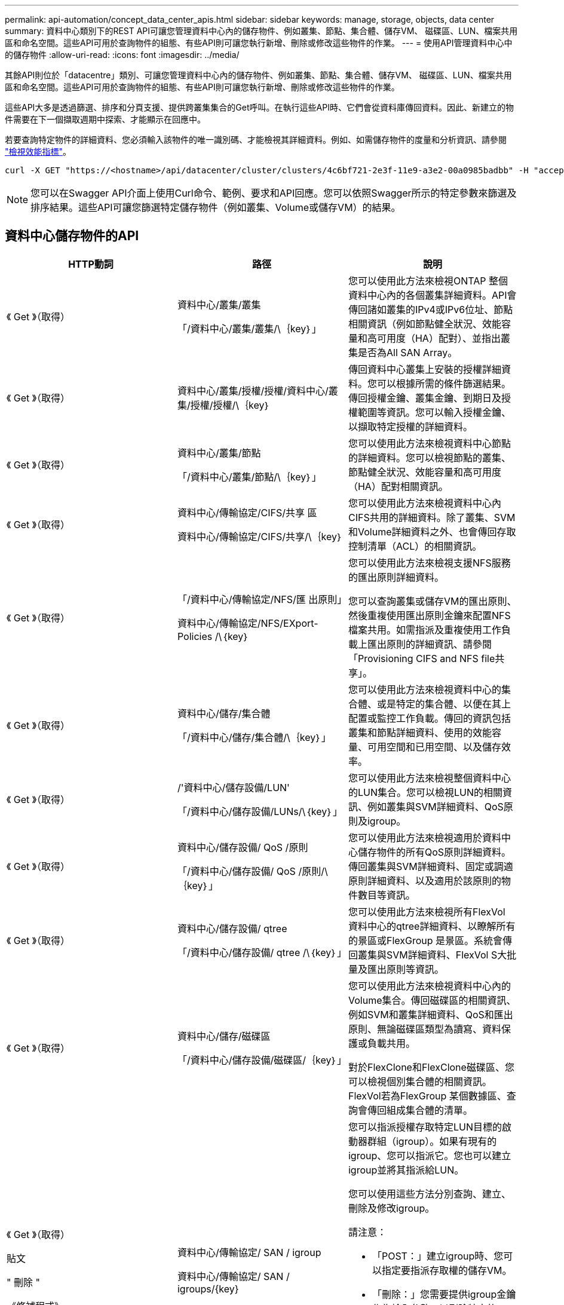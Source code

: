 ---
permalink: api-automation/concept_data_center_apis.html 
sidebar: sidebar 
keywords: manage, storage, objects, data center 
summary: 資料中心類別下的REST API可讓您管理資料中心內的儲存物件、例如叢集、節點、集合體、儲存VM、 磁碟區、LUN、檔案共用區和命名空間。這些API可用於查詢物件的組態、有些API則可讓您執行新增、刪除或修改這些物件的作業。 
---
= 使用API管理資料中心中的儲存物件
:allow-uri-read: 
:icons: font
:imagesdir: ../media/


[role="lead"]
其餘API則位於「datacentre」類別、可讓您管理資料中心內的儲存物件、例如叢集、節點、集合體、儲存VM、 磁碟區、LUN、檔案共用區和命名空間。這些API可用於查詢物件的組態、有些API則可讓您執行新增、刪除或修改這些物件的作業。

這些API大多是透過篩選、排序和分頁支援、提供跨叢集集合的Get呼叫。在執行這些API時、它們會從資料庫傳回資料。因此、新建立的物件需要在下一個擷取週期中探索、才能顯示在回應中。

若要查詢特定物件的詳細資料、您必須輸入該物件的唯一識別碼、才能檢視其詳細資料。例如、如需儲存物件的度量和分析資訊、請參閱 link:concept_metrics_apis.html["檢視效能指標"]。

[listing]
----
curl -X GET "https://<hostname>/api/datacenter/cluster/clusters/4c6bf721-2e3f-11e9-a3e2-00a0985badbb" -H "accept: application/json" -H "Authorization: Basic <Base64EncodedCredentials>"
----
[NOTE]
====
您可以在Swagger API介面上使用Curl命令、範例、要求和API回應。您可以依照Swagger所示的特定參數來篩選及排序結果。這些API可讓您篩選特定儲存物件（例如叢集、Volume或儲存VM）的結果。

====


== 資料中心儲存物件的API

[cols="3*"]
|===
| HTTP動詞 | 路徑 | 說明 


 a| 
《 Get 》（取得）
 a| 
資料中心/叢集/叢集

「/資料中心/叢集/叢集/\｛key｝」
 a| 
您可以使用此方法來檢視ONTAP 整個資料中心內的各個叢集詳細資料。API會傳回諸如叢集的IPv4或IPv6位址、節點相關資訊（例如節點健全狀況、效能容量和高可用度（HA）配對）、並指出叢集是否為All SAN Array。



 a| 
《 Get 》（取得）
 a| 
資料中心/叢集/授權/授權/資料中心/叢集/授權/授權/\｛key｝
 a| 
傳回資料中心叢集上安裝的授權詳細資料。您可以根據所需的條件篩選結果。傳回授權金鑰、叢集金鑰、到期日及授權範圍等資訊。您可以輸入授權金鑰、以擷取特定授權的詳細資料。



 a| 
《 Get 》（取得）
 a| 
資料中心/叢集/節點

「/資料中心/叢集/節點/\｛key｝」
 a| 
您可以使用此方法來檢視資料中心節點的詳細資料。您可以檢視節點的叢集、節點健全狀況、效能容量和高可用度（HA）配對相關資訊。



 a| 
《 Get 》（取得）
 a| 
資料中心/傳輸協定/CIFS/共享 區

資料中心/傳輸協定/CIFS/共享/\｛key｝
 a| 
您可以使用此方法來檢視資料中心內CIFS共用的詳細資料。除了叢集、SVM和Volume詳細資料之外、也會傳回存取控制清單（ACL）的相關資訊。



 a| 
《 Get 》（取得）
 a| 
「/資料中心/傳輸協定/NFS/匯 出原則」

資料中心/傳輸協定/NFS/EXport-Policies /\｛key｝
 a| 
您可以使用此方法來檢視支援NFS服務的匯出原則詳細資料。

您可以查詢叢集或儲存VM的匯出原則、然後重複使用匯出原則金鑰來配置NFS檔案共用。如需指派及重複使用工作負載上匯出原則的詳細資訊、請參閱「Provisioning CIFS and NFS file共享」。



 a| 
《 Get 》（取得）
 a| 
資料中心/儲存/集合體

「/資料中心/儲存/集合體/\｛key｝」
 a| 
您可以使用此方法來檢視資料中心的集合體、或是特定的集合體、以便在其上配置或監控工作負載。傳回的資訊包括叢集和節點詳細資料、使用的效能容量、可用空間和已用空間、以及儲存效率。



 a| 
《 Get 》（取得）
 a| 
/'資料中心/儲存設備/LUN'

「/資料中心/儲存設備/LUNs/\｛key｝」
 a| 
您可以使用此方法來檢視整個資料中心的LUN集合。您可以檢視LUN的相關資訊、例如叢集與SVM詳細資料、QoS原則及igroup。



 a| 
《 Get 》（取得）
 a| 
資料中心/儲存設備/ QoS /原則

「/資料中心/儲存設備/ QoS /原則/\｛key｝」
 a| 
您可以使用此方法來檢視適用於資料中心儲存物件的所有QoS原則詳細資料。傳回叢集與SVM詳細資料、固定或調適原則詳細資料、以及適用於該原則的物件數目等資訊。



 a| 
《 Get 》（取得）
 a| 
資料中心/儲存設備/ qtree

「/資料中心/儲存設備/ qtree /\｛key｝」
 a| 
您可以使用此方法來檢視所有FlexVol 資料中心的qtree詳細資料、以瞭解所有的景區或FlexGroup 是景區。系統會傳回叢集與SVM詳細資料、FlexVol S大批 量及匯出原則等資訊。



 a| 
《 Get 》（取得）
 a| 
資料中心/儲存/磁碟區

「/資料中心/儲存設備/磁碟區/｛key｝」
 a| 
您可以使用此方法來檢視資料中心內的Volume集合。傳回磁碟區的相關資訊、例如SVM和叢集詳細資料、QoS和匯出原則、無論磁碟區類型為讀寫、資料保護或負載共用。

對於FlexClone和FlexClone磁碟區、您可以檢視個別集合體的相關資訊。FlexVol若為FlexGroup 某個數據區、查詢會傳回組成集合體的清單。



 a| 
《 Get 》（取得）

貼文

" 刪除 "

《修補程式》
 a| 
資料中心/傳輸協定/ SAN / igroup

資料中心/傳輸協定/ SAN / igroups/{key}
 a| 
您可以指派授權存取特定LUN目標的啟動器群組（igroup）。如果有現有的igroup、您可以指派它。您也可以建立igroup並將其指派給LUN。

您可以使用這些方法分別查詢、建立、刪除及修改igroup。

請注意：

* 「POST：」建立igroup時、您可以指定要指派存取權的儲存VM。
* 「刪除：」您需要提供igroup金鑰作為輸入參數、以刪除特定的igroup。如果已將igroup指派給LUN、則無法刪除該igroup。
* 「修補程式：」您需要提供igroup金鑰作為輸入參數、以修改特定的igroup。您也必須輸入要更新的屬性及其值。




 a| 
《 Get 》（取得）

貼文

" 刪除 "

《修補程式》
 a| 
「/資料中心/ SVM/svms」

資料中心/ SVM/svms/\{key}
 a| 
您可以使用這些方法來檢視、建立、刪除及修改儲存虛擬機器（儲存VM）。

* 「POST：」您必須輸入要建立為輸入參數的儲存VM物件。您可以建立自訂的儲存VM、然後將必要的內容指派給它。
* 「刪除：」您需要提供儲存VM金鑰、才能刪除特定的儲存VM。
* 「修補程式：」您需要提供儲存VM金鑰來修改特定的儲存VM。您也需要輸入要更新的屬性及其值。


|===

NOTE: 請注意：

如果您已在環境中啟用SLO型工作負載資源配置、同時建立儲存VM、請確定它支援所有必要的傳輸協定、以便在其中配置LUN和檔案共用、例如CIFS或SMB、NFS、FCP、 和iSCSI。如果儲存VM不支援所需的服務、資源配置工作流程可能會失敗。建議也在儲存VM上啟用個別工作負載類型的服務。

如果您已在環境中啟用SLO型工作負載資源配置、則無法刪除已配置儲存工作負載的儲存VM。刪除已設定CIFS或SMB伺服器的儲存VM時、此API也會刪除CIFS或SMB伺服器、以及本機Active Directory組態。不過、CIFS或SMB伺服器名稱仍在Active Directory組態中、您必須從Active Directory伺服器手動刪除。



== 資料中心網路元素的API

資料中心類別中的下列API會擷取環境中連接埠和網路介面的相關資訊、尤其是FC連接埠、FC介面、乙太網路連接埠和IP介面。

[cols="3*"]
|===
| HTTP動詞 | 路徑 | 說明 


 a| 
《 Get 》（取得）
 a| 
資料中心/網路/乙太網路/連接埠

「/資料中心/網路/乙太網路/連接埠/｛key｝」
 a| 
擷取資料中心環境中所有乙太網路連接埠的相關資訊。使用連接埠金鑰做為輸入參數、您可以檢視該特定連接埠的資訊。資訊、例如叢集詳細資料、廣播網域、連接埠詳細資料、例如狀態、速度、 並擷取類型、以及是否已啟用連接埠。



 a| 
《 Get 》（取得）
 a| 
資料中心/網路/光纖通道/介面

「/資料中心/網路/光纖通道/介面/｛key｝」
 a| 
您可以使用此方法來檢視資料中心環境中FC介面的詳細資料。使用介面金鑰做為輸入參數、您可以檢視該特定介面的資訊。系統會擷取叢集詳細資料、主節點詳細資料及主連接埠詳細資料等資訊。



 a| 
《 Get 》（取得）
 a| 
資料中心/網路/光纖通道/連接埠

「/資料中心/網路/光纖通道/連接埠/｛key｝」
 a| 
擷取資料中心環境中節點所使用的所有FC連接埠資訊。使用連接埠金鑰做為輸入參數、您可以檢視該特定連接埠的資訊。系統會擷取叢集詳細資料、連接埠說明、支援的傳輸協定及連接埠狀態等資訊。



 a| 
《 Get 》（取得）
 a| 
資料中心/網路/IP/介面

「/資料中心/網路/IP/介面/｛key｝」
 a| 
您可以使用此方法來檢視資料中心環境中IP介面的詳細資料。使用介面金鑰做為輸入參數、您可以檢視該特定介面的資訊。系統會擷取叢集詳細資料、IPspace詳細資料、主節點詳細資料、以及是否啟用容錯移轉等資訊。

|===
